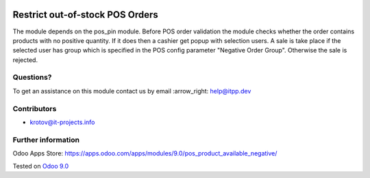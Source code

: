 .. image:: https://itpp.dev/images/infinity-readme.png
   :alt: Tested and maintained by IT Projects Labs
   :target: https://itpp.dev

==================================
 Restrict out-of-stock POS Orders
==================================

The module depends on the pos_pin module. Before POS order validation the module checks whether the order contains
products with no positive quantity. If it does then a cashier get popup with selection users. A sale is take place 
if the selected user has group which is specified in the POS config parameter "Negative Order Group". Otherwise
the sale is rejected.

Questions?
==========

To get an assistance on this module contact us by email :arrow_right: help@itpp.dev

Contributors
============
* krotov@it-projects.info

Further information
===================

Odoo Apps Store: https://apps.odoo.com/apps/modules/9.0/pos_product_available_negative/


Tested on `Odoo 9.0 <https://github.com/odoo/odoo/commit/9cdc40e3edf2e497c4660c7bb8d544f750b3ef60>`_
